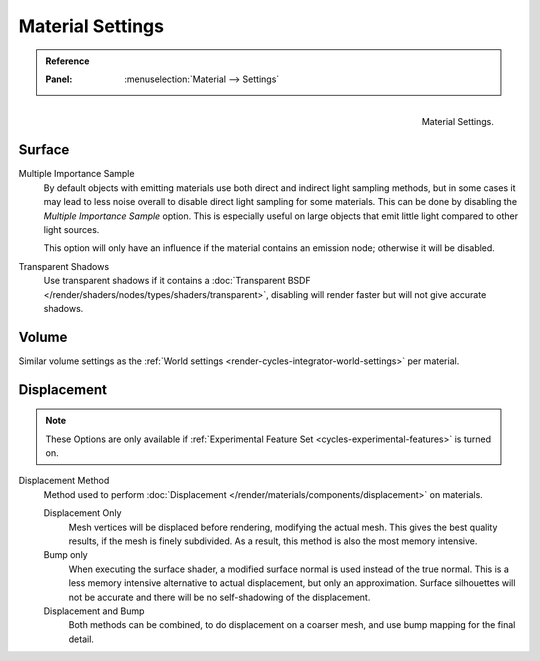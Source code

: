 .. _bpy.types.CyclesMaterialSettings:

*****************
Material Settings
*****************

.. admonition:: Reference
   :class: refbox

   :Panel:     :menuselection:`Material --> Settings`

.. figure:: /images/render_cycles_materials_settings_panel.png
   :align: right

   Material Settings.


Surface
=======

Multiple Importance Sample
   By default objects with emitting materials use both direct and indirect light sampling methods,
   but in some cases it may lead to less noise overall to disable direct light sampling for some materials.
   This can be done by disabling the *Multiple Importance Sample* option.
   This is especially useful on large objects that emit little light compared to other light sources.

   This option will only have an influence if the material contains an emission node; otherwise it will be disabled.

Transparent Shadows
   Use transparent shadows if it contains a :doc:`Transparent BSDF </render/shaders/nodes/types/shaders/transparent>`,
   disabling will render faster but will not give accurate shadows.


Volume
======

Similar volume settings as the :ref:`World settings <render-cycles-integrator-world-settings>` per material.


.. _bpy.types.CyclesMaterialSettings.displacement:
.. _cycles-materials-settings-displace:

Displacement
============

.. note::

   These Options are only available if :ref:`Experimental Feature Set <cycles-experimental-features>` is turned on.

Displacement Method
   Method used to perform :doc:`Displacement </render/materials/components/displacement>` on materials.

   Displacement Only
      Mesh vertices will be displaced before rendering, modifying the actual mesh.
      This gives the best quality results, if the mesh is finely subdivided.
      As a result, this method is also the most memory intensive.
   Bump only
      When executing the surface shader, a modified surface normal is used instead of the true normal.
      This is a less memory intensive alternative to actual displacement, but only an approximation.
      Surface silhouettes will not be accurate and there will be no self-shadowing of the displacement.
   Displacement and Bump
      Both methods can be combined, to do displacement on a coarser mesh,
      and use bump mapping for the final detail.
